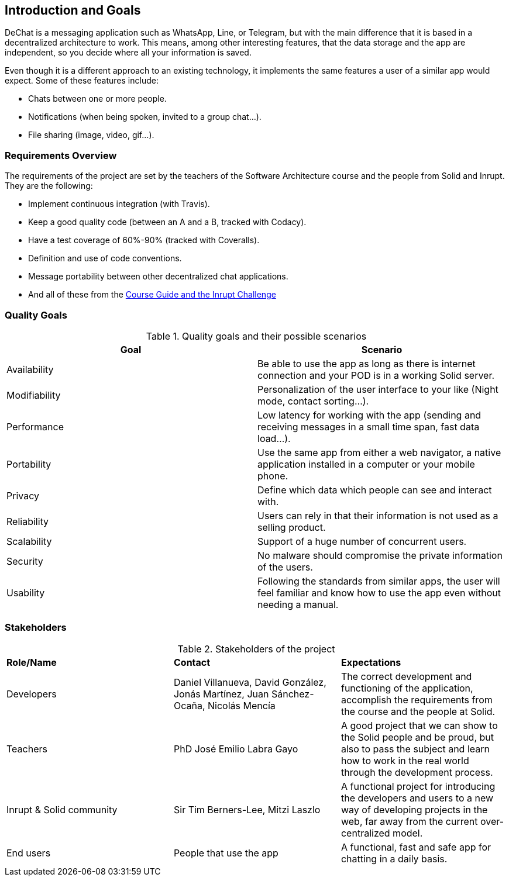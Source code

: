 [[section-introduction-and-goals]]
== Introduction and Goals


DeChat is a messaging application such as WhatsApp, Line, or Telegram, but with the main difference that it is based in a decentralized architecture to work. This means, among other interesting features, that the data storage and the app are independent, so you decide where all your information is saved.

Even though it is a different approach to an existing technology, it implements the same features a user of a similar app would expect. Some of these features include:

* Chats between one or more people.
* Notifications (when being spoken, invited to a group chat...).
* File sharing (image, video, gif...).

=== Requirements Overview

The requirements of the project are set by the teachers of the Software Architecture course and the people from Solid and Inrupt. They are the following:

* Implement continuous integration (with Travis).
* Keep a good quality code (between an A and a B, tracked with Codacy).
* Have a test coverage of 60%-90% (tracked with Coveralls).
* Definition and use of code conventions.
* Message portability between other decentralized chat applications.
* And all of these from the https://labra.solid.community/public/SoftwareArchitecture/AssignmentDescription[Course Guide and the Inrupt Challenge]


=== Quality Goals

.Quality goals and their possible scenarios
|===
|*Goal* | *Scenario*

|Availability
|Be able to use the app as long as there is internet connection and your POD is in a working Solid server.

|Modifiability
|Personalization of the user interface to your like (Night mode, contact sorting...).

|Performance
|Low latency for working with the app (sending and receiving messages in a small time span, fast data load...).

|Portability
|Use the same app from either a web navigator, a native application installed in a computer or your mobile phone.

|Privacy
|Define which data which people can see and interact with.

|Reliability
|Users can rely in that their information is not used as a selling product. 

|Scalability
|Support of a huge number of concurrent users.

|Security
|No malware should compromise the private information of the users.

|Usability
|Following the standards from similar apps, the user will feel familiar and know how to use the app even without needing a manual.
|===


=== Stakeholders
.Stakeholders of the project
|===
|*Role/Name*|*Contact*|*Expectations*
| Developers | Daniel Villanueva, David González, Jonás Martínez, Juan Sánchez-Ocaña, Nicolás Mencía
| The correct development and functioning of the application, accomplish the requirements from the course and the people at Solid.

| Teachers | PhD José Emilio Labra Gayo | A good project that we can show to the Solid people and be proud, but also to pass the subject and learn how to work in the real world through the development process.

| Inrupt & Solid community | Sir Tim Berners-Lee, Mitzi Laszlo | A functional project for introducing the developers and users to a new way of developing projects in the web, far away from the current over-centralized model.

| End users | People that use the app | A functional, fast and safe app for chatting in a daily basis.

|===
